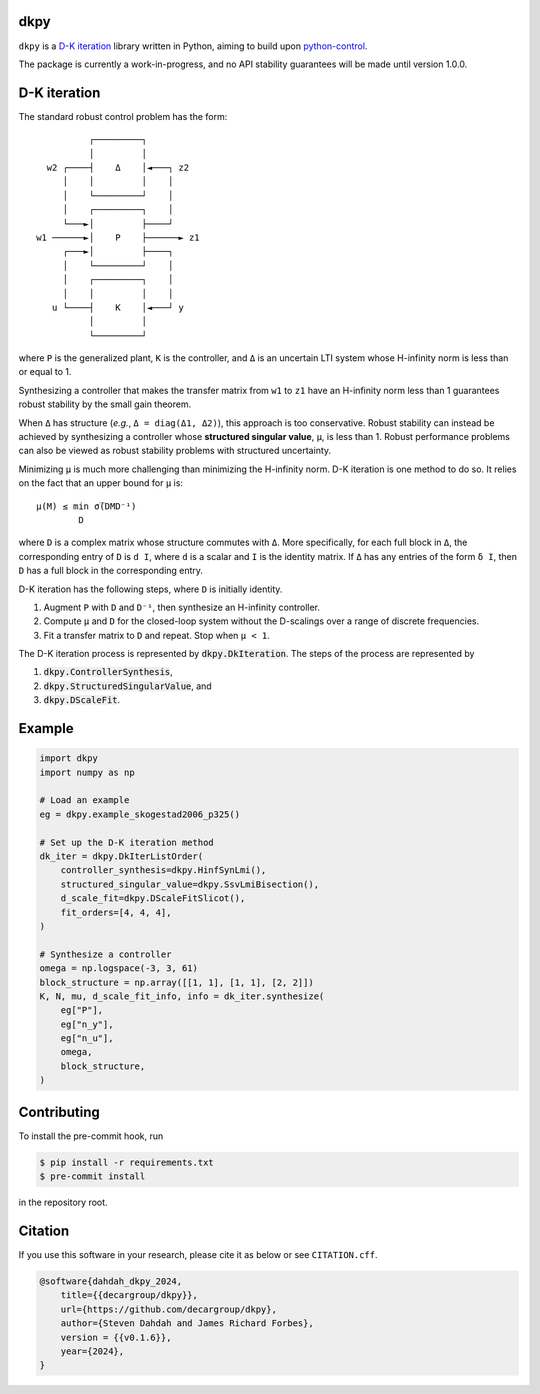 .. role:: class(code)

dkpy
====

.. image:: https://github.com/decargroup/dkpy/actions/workflows/test-package.yml/badge.svg
    :target: https://github.com/decargroup/dkpy/actions/workflows/test-package.yml
    :alt: Test package
.. image:: https://readthedocs.org/projects/dkpy/badge/?version=stable
    :target: https://dkpy.readthedocs.io/en/stable/?badge=stable
    :alt: Documentation status
.. image:: https://zenodo.org/badge/DOI/10.5281/zenodo.14511317.svg
  :target: https://doi.org/10.5281/zenodo.14511317
    :alt: DOI

``dkpy`` is a `D-K iteration <https://doi.org/10.1109/ACC.1994.735077>`_
library written in Python, aiming to build upon
`python-control <https://github.com/python-control/python-control>`_.

The package is currently a work-in-progress, and no API stability guarantees
will be made until version 1.0.0.

D-K iteration
=============

The standard robust control problem has the form::

              ┌─────────┐          
              │         │          
      w2 ┌────┤    Δ    │◄───┐ z2  
         │    │         │    │     
         │    └─────────┘    │     
         │    ┌─────────┐    │     
         └───►│         ├────┘     
    w1 ──────►│    P    ├──────► z1
         ┌───►│         ├────┐     
         │    └─────────┘    │     
         │    ┌─────────┐    │     
         │    │         │    │     
       u └────┤    K    │◄───┘ y   
              │         │          
              └─────────┘          

where ``P`` is the generalized plant, ``K`` is the controller, and ``Δ`` is an
uncertain LTI system whose H-infinity norm is less than or equal to 1.

Synthesizing a controller that makes the transfer matrix from ``w1`` to ``z1``
have an H-infinity norm less than 1 guarantees robust stability by the small
gain theorem.

When ``Δ`` has structure (*e.g.*, ``Δ = diag(Δ1, Δ2)``), this approach is too
conservative. Robust stability can instead be achieved by synthesizing a
controller whose **structured singular value**, ``µ``, is less than 1. Robust
performance problems can also be viewed as robust stability problems with
structured uncertainty.

Minimizing ``µ`` is much more challenging than minimizing the H-infinity norm.
D-K iteration is one method to do so. It relies on the fact that an upper bound
for ``µ`` is::

    µ(M) ≤ min σ̅(DMD⁻¹)
            D

where ``D`` is a complex matrix whose structure commutes with ``Δ``. More
specifically, for each full block in ``Δ``, the corresponding entry of ``D`` is
``d I``, where ``d`` is a scalar and ``I`` is the identity matrix. If ``Δ`` has
any entries of the form ``δ I``, then ``D`` has a full block in the
corresponding entry.

D-K iteration has the following steps, where ``D`` is initially identity.

#. Augment ``P`` with ``D`` and ``D⁻¹``, then synthesize an H-infinity controller.
#. Compute ``µ`` and ``D`` for the closed-loop system without the D-scalings
   over a range of discrete frequencies.
#. Fit a transfer matrix to ``D`` and repeat. Stop when ``µ < 1``.

The D-K iteration process is represented by :class:`dkpy.DkIteration`. The
steps of the process are represented by

#. :class:`dkpy.ControllerSynthesis`,
#. :class:`dkpy.StructuredSingularValue`, and
#. :class:`dkpy.DScaleFit`.

Example
=======

.. code-block:: python

    import dkpy
    import numpy as np

    # Load an example
    eg = dkpy.example_skogestad2006_p325()

    # Set up the D-K iteration method
    dk_iter = dkpy.DkIterListOrder(
        controller_synthesis=dkpy.HinfSynLmi(),
        structured_singular_value=dkpy.SsvLmiBisection(),
        d_scale_fit=dkpy.DScaleFitSlicot(),
        fit_orders=[4, 4, 4],
    )

    # Synthesize a controller
    omega = np.logspace(-3, 3, 61)
    block_structure = np.array([[1, 1], [1, 1], [2, 2]])
    K, N, mu, d_scale_fit_info, info = dk_iter.synthesize(
        eg["P"],
        eg["n_y"],
        eg["n_u"],
        omega,
        block_structure,
    )

Contributing
============

To install the pre-commit hook, run

.. code-block:: sh

   $ pip install -r requirements.txt
   $ pre-commit install

in the repository root.

Citation
========

If you use this software in your research, please cite it as below or see
``CITATION.cff``.

.. code-block:: bibtex

    @software{dahdah_dkpy_2024,
        title={{decargroup/dkpy}},
        url={https://github.com/decargroup/dkpy},
        author={Steven Dahdah and James Richard Forbes},
        version = {{v0.1.6}},
        year={2024},
    }
